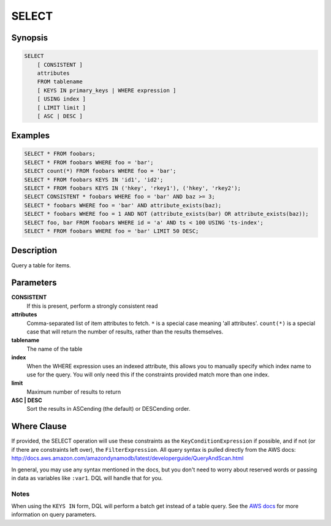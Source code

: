 .. _select:

SELECT
======

Synopsis
--------
.. code-block:: sql

    SELECT
        [ CONSISTENT ]
        attributes
        FROM tablename
        [ KEYS IN primary_keys | WHERE expression ]
        [ USING index ]
        [ LIMIT limit ]
        [ ASC | DESC ]

Examples
--------
.. code-block:: sql

    SELECT * FROM foobars;
    SELECT * FROM foobars WHERE foo = 'bar';
    SELECT count(*) FROM foobars WHERE foo = 'bar';
    SELECT * FROM foobars KEYS IN 'id1', 'id2';
    SELECT * FROM foobars KEYS IN ('hkey', 'rkey1'), ('hkey', 'rkey2');
    SELECT CONSISTENT * foobars WHERE foo = 'bar' AND baz >= 3;
    SELECT * foobars WHERE foo = 'bar' AND attribute_exists(baz);
    SELECT * foobars WHERE foo = 1 AND NOT (attribute_exists(bar) OR attribute_exists(baz));
    SELECT foo, bar FROM foobars WHERE id = 'a' AND ts < 100 USING 'ts-index';
    SELECT * FROM foobars WHERE foo = 'bar' LIMIT 50 DESC;

Description
-----------
Query a table for items.

Parameters
----------
**CONSISTENT**
    If this is present, perform a strongly consistent read

**attributes**
    Comma-separated list of item attributes to fetch. ``*`` is a special case
    meaning 'all attributes'. ``count(*)`` is a special case that will return
    the number of results, rather than the results themselves.

**tablename**
    The name of the table

**index**
    When the WHERE expression uses an indexed attribute, this allows you to
    manually specify which index name to use for the query. You will only need
    this if the constraints provided match more than one index.

**limit**
    Maximum number of results to return

**ASC | DESC**
    Sort the results in ASCending (the default) or DESCending order.

Where Clause
------------
If provided, the SELECT operation will use these constraints as the
``KeyConditionExpression`` if possible, and if not (or if there are constraints
left over), the ``FilterExpression``.  All query syntax is pulled directly from
the AWS docs:
http://docs.aws.amazon.com/amazondynamodb/latest/developerguide/QueryAndScan.html

In general, you may use any syntax mentioned in the docs, but you don't need to
worry about reserved words or passing in data as variables like ``:var1``. DQL
will handle that for you.

Notes
#####
When using the ``KEYS IN`` form, DQL will perform a batch get instead of a
table query. See the `AWS docs
<http://docs.aws.amazon.com/amazondynamodb/latest/APIReference/API_Query.html>`_
for more information on query parameters.
